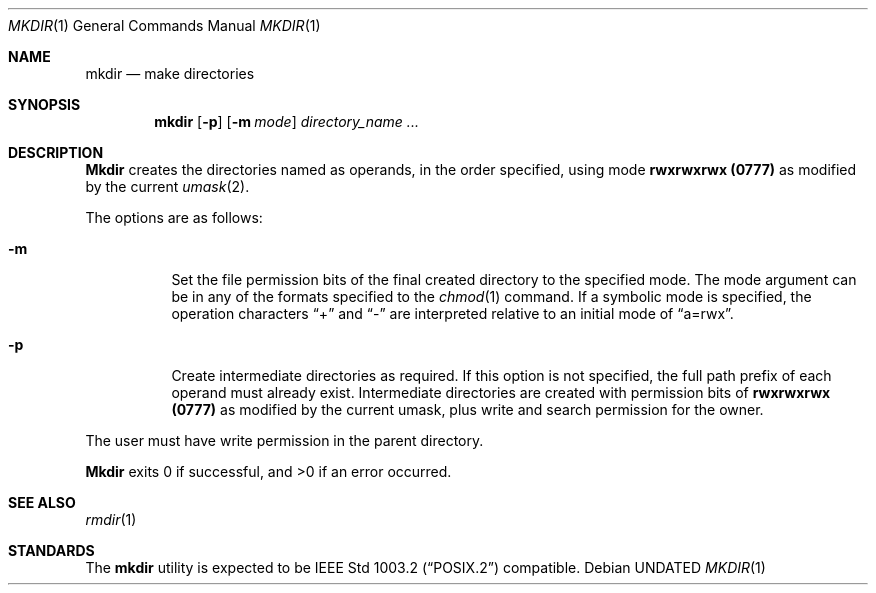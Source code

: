 .\" Copyright (c) 1989, 1990, 1993
.\"	The Regents of the University of California.  All rights reserved.
.\"
.\" This code is derived from software contributed to Berkeley by
.\" the Institute of Electrical and Electronics Engineers, Inc.
.\"
.\" Redistribution and use in source and binary forms, with or without
.\" modification, are permitted provided that the following conditions
.\" are met:
.\" 1. Redistributions of source code must retain the above copyright
.\"    notice, this list of conditions and the following disclaimer.
.\" 2. Redistributions in binary form must reproduce the above copyright
.\"    notice, this list of conditions and the following disclaimer in the
.\"    documentation and/or other materials provided with the distribution.
.\" 3. All advertising materials mentioning features or use of this software
.\"    must display the following acknowledgement:
.\"	This product includes software developed by the University of
.\"	California, Berkeley and its contributors.
.\" 4. Neither the name of the University nor the names of its contributors
.\"    may be used to endorse or promote products derived from this software
.\"    without specific prior written permission.
.\"
.\" THIS SOFTWARE IS PROVIDED BY THE REGENTS AND CONTRIBUTORS ``AS IS'' AND
.\" ANY EXPRESS OR IMPLIED WARRANTIES, INCLUDING, BUT NOT LIMITED TO, THE
.\" IMPLIED WARRANTIES OF MERCHANTABILITY AND FITNESS FOR A PARTICULAR PURPOSE
.\" ARE DISCLAIMED.  IN NO EVENT SHALL THE REGENTS OR CONTRIBUTORS BE LIABLE
.\" FOR ANY DIRECT, INDIRECT, INCIDENTAL, SPECIAL, EXEMPLARY, OR CONSEQUENTIAL
.\" DAMAGES (INCLUDING, BUT NOT LIMITED TO, PROCUREMENT OF SUBSTITUTE GOODS
.\" OR SERVICES; LOSS OF USE, DATA, OR PROFITS; OR BUSINESS INTERRUPTION)
.\" HOWEVER CAUSED AND ON ANY THEORY OF LIABILITY, WHETHER IN CONTRACT, STRICT
.\" LIABILITY, OR TORT (INCLUDING NEGLIGENCE OR OTHERWISE) ARISING IN ANY WAY
.\" OUT OF THE USE OF THIS SOFTWARE, EVEN IF ADVISED OF THE POSSIBILITY OF
.\" SUCH DAMAGE.
.\"
.\"	@(#)mkdir.1	8.2 (Berkeley) 01/25/94
.\"
.Dd 
.Dt MKDIR 1
.Os
.Sh NAME
.Nm mkdir
.Nd make directories
.Sh SYNOPSIS
.Nm mkdir
.Op Fl p
.Op Fl m Ar mode
.Ar directory_name  ...
.Sh DESCRIPTION
.Nm Mkdir
creates the directories named as operands, in the order specified,
using mode
.Li rwxrwxrwx (\&0777)
as modified by the current
.Xr umask  2  .
.Pp
The options are as follows:
.Pp
.Bl -tag -width indent
.It Fl m
Set the file permission bits of the final created directory to
the specified mode.
The mode argument can be in any of the formats specified to the
.Xr chmod 1
command.
If a symbolic mode is specified, the operation characters
.Dq +
and
.Dq -
are interpreted relative to an initial mode of
.Dq a=rwx .
.It Fl p
Create intermediate directories as required.
If this option is not specified, the full path prefix of each
operand must already exist.
Intermediate directories are created with permission bits of
.Li rwxrwxrwx (\&0777)
as modified by the current umask, plus write and search
permission for the owner.
.El
.Pp
The user must have write permission in the parent directory.
.Pp
.Nm Mkdir
exits 0 if successful, and >0 if an error occurred.
.Sh SEE ALSO
.Xr rmdir 1
.Sh STANDARDS
The
.Nm mkdir
utility is expected to be
.St -p1003.2
compatible.
